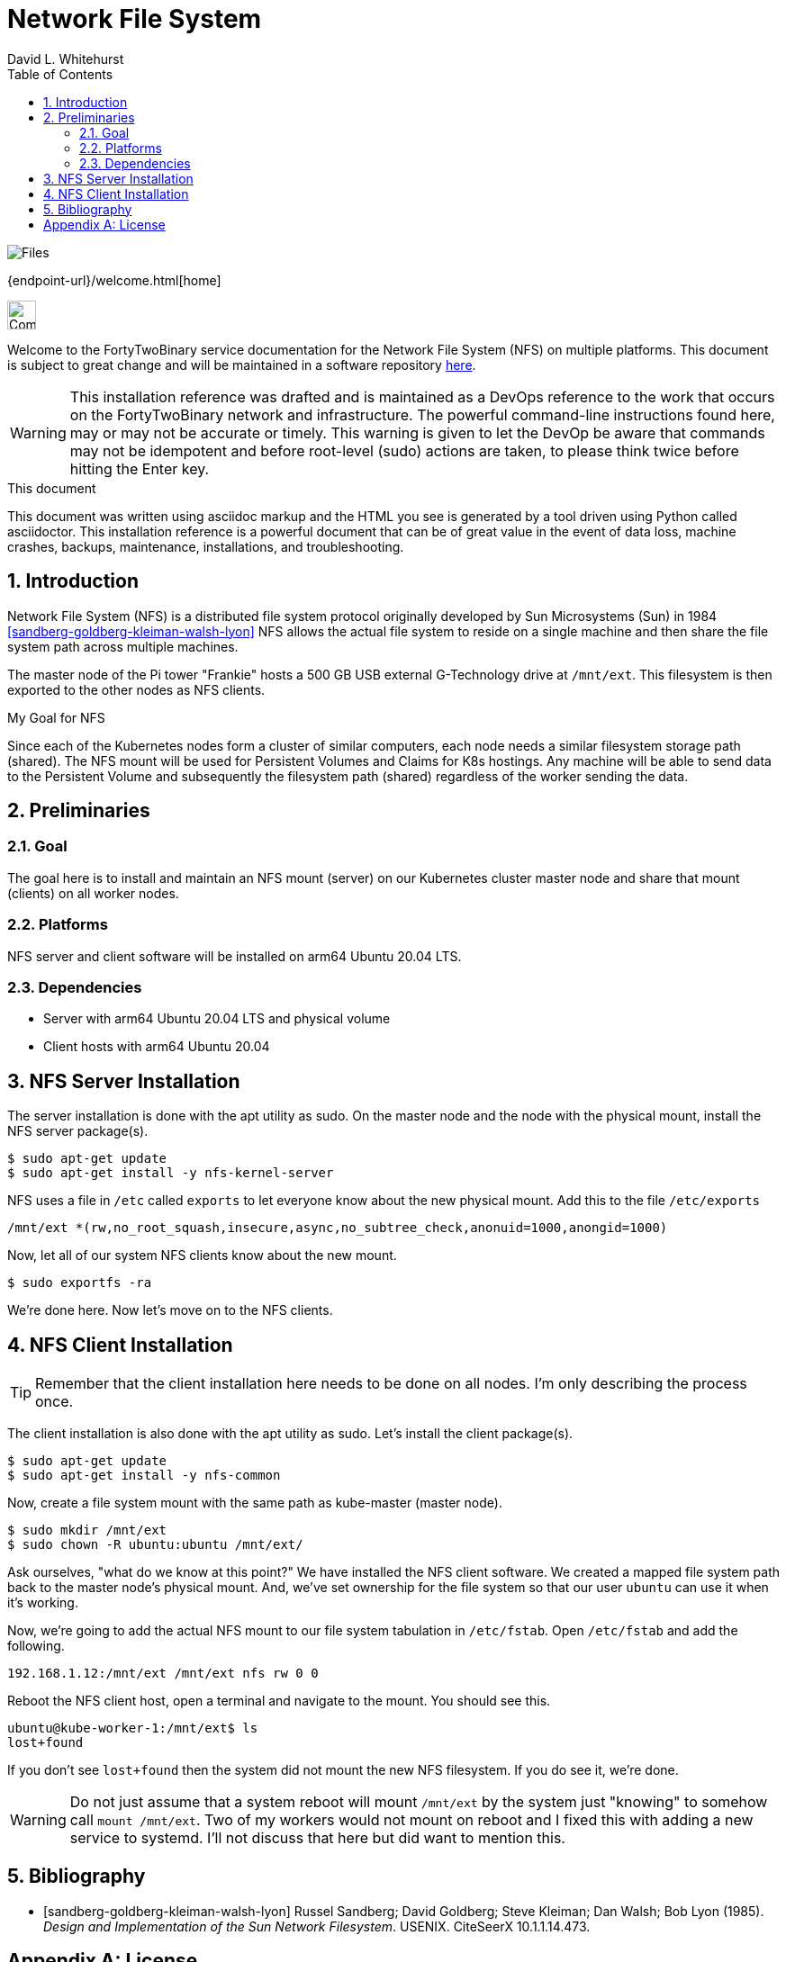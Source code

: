 Network File System
===================
FortyTwoBinary Team
:description: installation reference
:toc: left
:icons: font
:stylesheet: italian-pop.css
:docinfo: shared
:numbered:
:website: https://fortytwobinary.com/
:author: David L. Whitehurst

image:files.jpg["Files"]

{endpoint-url}/welcome.html[home]

image:vy.png["Company Logo",height=32]

Welcome to the FortyTwoBinary service documentation for the Network File System (NFS) on multiple platforms. This document is subject to great change and will
be maintained in a software repository https://github.com/fortytwobinary/labdocs[here].

[WARNING]
This {description} was drafted and is maintained as a DevOps reference to the work that occurs on the FortyTwoBinary network and infrastructure. The
powerful command-line instructions found here, may or may not be accurate
or timely. This warning is given to let the DevOp be aware that commands
may not be idempotent and before root-level (sudo) actions are taken, to
please think twice before hitting the Enter key.

.This document
**********************************************************************
This document was written using asciidoc markup and the HTML you see is
generated by a tool driven using Python called asciidoctor. This
{description} is a powerful document that can be of great value in the event of data loss, machine crashes, backups, maintenance, installations, and troubleshooting.
**********************************************************************

Introduction
------------
Network File System (NFS) is a distributed file system protocol originally developed by Sun Microsystems (Sun) in 1984 <<sandberg-goldberg-kleiman-walsh-lyon>> NFS allows the actual file system to reside on a single machine and then share the file system path across multiple machines.

The master node of the Pi tower "Frankie" hosts a 500 GB USB external G-Technology drive at `/mnt/ext`. This
filesystem is then exported to the other nodes as NFS clients.

.My Goal for NFS
**********************************************************************
Since each of the Kubernetes nodes form a cluster of similar computers,
each node needs a similar filesystem storage path (shared). The NFS mount
will be used for Persistent Volumes and Claims for K8s hostings. Any
machine will be able to send data to the Persistent Volume and subsequently
the filesystem path (shared) regardless of the worker sending the data.
**********************************************************************

Preliminaries
-------------

Goal
~~~~
The goal here is to install and maintain an NFS mount (server) on our Kubernetes
cluster master node and share that mount (clients) on all worker nodes.

Platforms
~~~~~~~~~
NFS server and client software will be installed on arm64 Ubuntu 20.04 LTS.

Dependencies
~~~~~~~~~~~~
- Server with arm64 Ubuntu 20.04 LTS and physical volume
- Client hosts with arm64 Ubuntu 20.04

NFS Server Installation
-----------------------
The server installation is done with the apt utility as sudo. On the master node and the node with the physical mount, install the NFS server package(s).
[source,bash]
----
$ sudo apt-get update
$ sudo apt-get install -y nfs-kernel-server
----
NFS uses a file in `/etc` called `exports` to let everyone know about the new physical mount. Add this to the file `/etc/exports`
[source,bash]
----
/mnt/ext *(rw,no_root_squash,insecure,async,no_subtree_check,anonuid=1000,anongid=1000)
----
Now, let all of our system NFS clients know about the new mount.

[source,bash]
----
$ sudo exportfs -ra
----
We're done here. Now let's move on to the NFS clients.

NFS Client Installation
-----------------------

TIP: Remember that the client installation here needs to be done on all nodes. I'm only describing the process once.

The client installation is also done with the apt utility as sudo. Let's install the client package(s).
[source,bash]
----
$ sudo apt-get update
$ sudo apt-get install -y nfs-common
----
Now, create a file system mount with the same path as kube-master (master node).
[source,bash]
----
$ sudo mkdir /mnt/ext
$ sudo chown -R ubuntu:ubuntu /mnt/ext/
----
Ask ourselves, "what do we know at this point?" We have installed the NFS client software. We created a
mapped file system path back to the master node's physical mount. And, we've set ownership for the file system
so that our user `ubuntu` can use it when it's working.

Now, we're going to add the actual NFS mount to our file system tabulation in `/etc/fstab`. Open `/etc/fstab`
and add the following.
[source]
----
192.168.1.12:/mnt/ext /mnt/ext nfs rw 0 0
----
Reboot the NFS client host, open a terminal and navigate to the mount. You should see this.
[source]
----
ubuntu@kube-worker-1:/mnt/ext$ ls
lost+found
----
If you don't see `lost+found` then the system did not mount the new NFS filesystem. If you do see it, we're done.

[WARNING]
Do not just assume that a system reboot will mount `/mnt/ext` by the system just "knowing" to somehow call
`mount /mnt/ext`. Two of my workers would not mount on reboot and I fixed this with adding a new service to
systemd. I'll not discuss that here but did want to mention this.

Bibliography
------------

[bibliography]

- [[[sandberg-goldberg-kleiman-walsh-lyon]]] Russel Sandberg; David Goldberg; Steve Kleiman; Dan Walsh; Bob Lyon (1985). 'Design and Implementation of the Sun Network Filesystem'. USENIX. CiteSeerX 10.1.1.14.473.

[appendix]
License
-------
This document is licensed by the Apache License version 2.0. Currently,
the content in this document is being kept from the public however, in
the event the material contained here is willingly shared with
others, the license will remain unchanged and will convey with the
transference of the material.

Apache License
Version 2.0, January 2004
http://www.apache.org/licenses/

A copy has also been provided with this software repository.

Copyright (C) 2021 David L Whitehurst.


